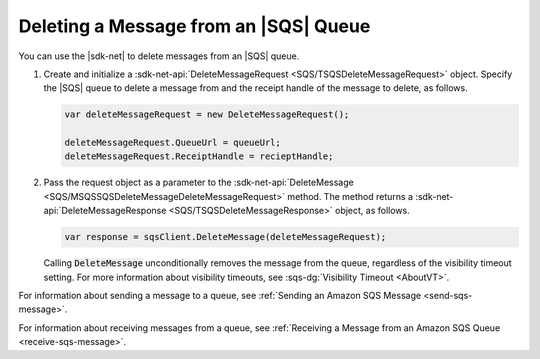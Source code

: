 .. Copyright 2010-2017 Amazon.com, Inc. or its affiliates. All Rights Reserved.

   This work is licensed under a Creative Commons Attribution-NonCommercial-ShareAlike 4.0
   International License (the "License"). You may not use this file except in compliance with the
   License. A copy of the License is located at http://creativecommons.org/licenses/by-nc-sa/4.0/.

   This file is distributed on an "AS IS" BASIS, WITHOUT WARRANTIES OR CONDITIONS OF ANY KIND,
   either express or implied. See the License for the specific language governing permissions and
   limitations under the License.

.. _delete-sqs-message:

######################################
Deleting a Message from an |SQS| Queue
######################################

You can use the |sdk-net| to delete messages from an |SQS| queue.

.. topic:: To delete a message from an |SQS| queue

#. Create and initialize a :sdk-net-api:`DeleteMessageRequest <SQS/TSQSDeleteMessageRequest>` object.
   Specify the |SQS| queue to delete a message from and the receipt handle of the message to delete,
   as follows.

   .. code-block:: csharp

      var deleteMessageRequest = new DeleteMessageRequest();

      deleteMessageRequest.QueueUrl = queueUrl;
      deleteMessageRequest.ReceiptHandle = recieptHandle;

#. Pass the request object as a parameter to the
   :sdk-net-api:`DeleteMessage <SQS/MSQSSQSDeleteMessageDeleteMessageRequest>` method. The method returns
   a :sdk-net-api:`DeleteMessageResponse <SQS/TSQSDeleteMessageResponse>` object, as follows.

   .. code-block:: csharp

      var response = sqsClient.DeleteMessage(deleteMessageRequest);

   Calling :code:`DeleteMessage` unconditionally removes the message from the queue, regardless of
   the visibility timeout setting. For more information about visibility timeouts, see
   :sqs-dg:`Visibility Timeout <AboutVT>`.

For information about sending a message to a queue, see
:ref:`Sending an Amazon SQS Message <send-sqs-message>`.

For information about receiving messages from a queue, see
:ref:`Receiving a Message from an Amazon SQS Queue <receive-sqs-message>`.


